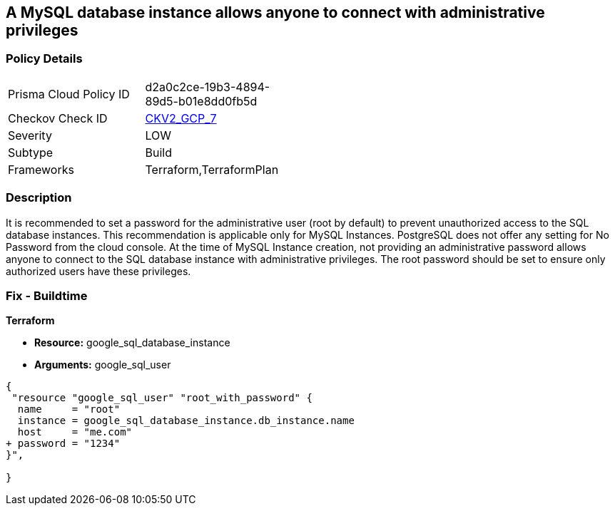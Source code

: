 == A MySQL database instance allows anyone to connect with administrative privileges


=== Policy Details 

[width=45%]
[cols="1,1"]
|=== 
|Prisma Cloud Policy ID 
| d2a0c2ce-19b3-4894-89d5-b01e8dd0fb5d

|Checkov Check ID 
| https://github.com/bridgecrewio/checkov/blob/main/checkov/terraform/checks/graph_checks/gcp/DisableAccessToSqlDBInstanceForRootUsersWithoutPassword.yaml[CKV2_GCP_7]

|Severity
|LOW

|Subtype
|Build

|Frameworks
|Terraform,TerraformPlan

|=== 



=== Description 


It is recommended to set a password for the administrative user (root by default) to prevent unauthorized access to the SQL database instances.
This recommendation is applicable only for MySQL Instances.
PostgreSQL does not offer any setting for No Password from the cloud console.
At the time of MySQL Instance creation, not providing an administrative password allows anyone to connect to the SQL database instance with administrative privileges.
The root password should be set to ensure only authorized users have these privileges.

=== Fix - Buildtime


*Terraform* 


* *Resource:* google_sql_database_instance
* *Arguments:* google_sql_user


[source,go]
----
{
 "resource "google_sql_user" "root_with_password" {
  name     = "root"
  instance = google_sql_database_instance.db_instance.name
  host     = "me.com"
+ password = "1234"
}",

}
----
----
